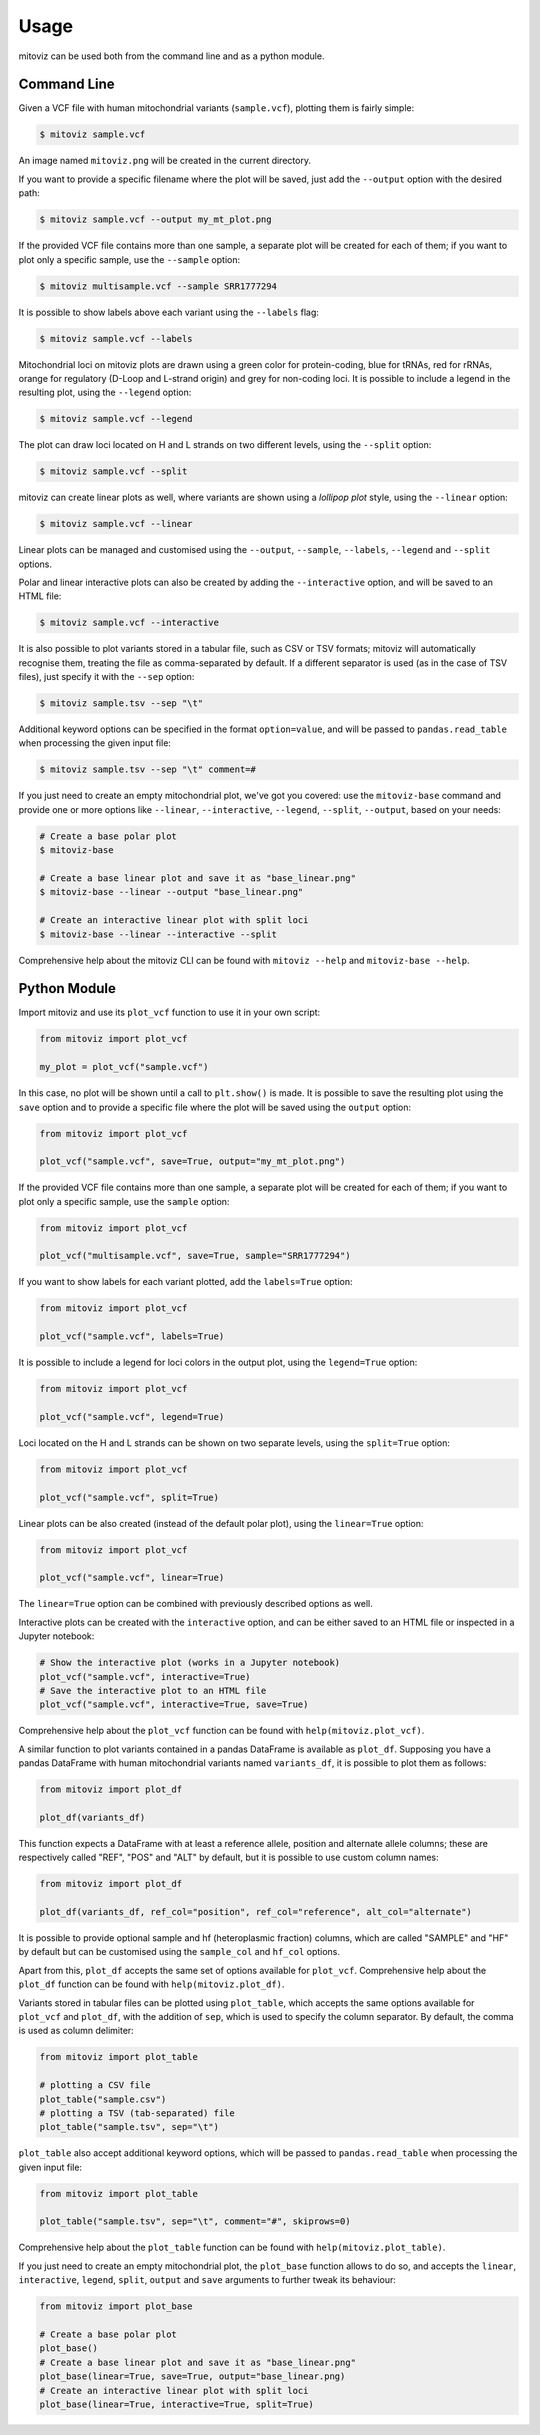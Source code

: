 =====
Usage
=====

mitoviz can be used both from the command line and as a python module.

Command Line
------------

Given a VCF file with human mitochondrial variants (``sample.vcf``), plotting them is fairly
simple:

.. code-block:: console

    $ mitoviz sample.vcf

An image named ``mitoviz.png`` will be created in the current directory.

If you want to provide a specific filename where the plot will be saved, just add the ``--output``
option with the desired path:

.. code-block:: console

    $ mitoviz sample.vcf --output my_mt_plot.png

If the provided VCF file contains more than one sample, a separate plot will be created for each
of them; if you want to plot only a specific sample, use the ``--sample`` option:

.. code-block:: console

    $ mitoviz multisample.vcf --sample SRR1777294

It is possible to show labels above each variant using the ``--labels`` flag:

.. code-block:: console

    $ mitoviz sample.vcf --labels

Mitochondrial loci on mitoviz plots are drawn using a green color for protein-coding, blue for
tRNAs, red for rRNAs, orange for regulatory (D-Loop and L-strand origin) and grey for non-coding
loci. It is possible to include a legend in the
resulting plot, using the ``--legend`` option:

.. code-block:: console

    $ mitoviz sample.vcf --legend

The plot can draw loci located on H and L strands on two different levels, using the ``--split``
option:

.. code-block:: console

    $ mitoviz sample.vcf --split

mitoviz can create linear plots as well, where variants are shown using a *lollipop plot* style,
using the ``--linear`` option:

.. code-block:: console

    $ mitoviz sample.vcf --linear

Linear plots can be managed and customised using the ``--output``, ``--sample``, ``--labels``,
``--legend`` and ``--split`` options.

Polar and linear interactive plots can also be created by adding the ``--interactive`` option, and
will be saved to an HTML file:

.. code-block:: console

    $ mitoviz sample.vcf --interactive

It is also possible to plot variants stored in a tabular file, such as CSV or TSV formats; mitoviz
will automatically recognise them, treating the file as comma-separated by default. If a different
separator is used (as in the case of TSV files), just specify it with the ``--sep`` option:

.. code-block:: console

    $ mitoviz sample.tsv --sep "\t"

Additional keyword options can be specified in the format ``option=value``, and will be passed to
``pandas.read_table`` when processing the given input file:

.. code-block:: console

    $ mitoviz sample.tsv --sep "\t" comment=#

If you just need to create an empty mitochondrial plot, we've got you covered: use the
``mitoviz-base`` command and provide one or more options like ``--linear``, ``--interactive``,
``--legend``, ``--split``, ``--output``, based on your needs:

.. code-block:: console

    # Create a base polar plot
    $ mitoviz-base

    # Create a base linear plot and save it as "base_linear.png"
    $ mitoviz-base --linear --output "base_linear.png"

    # Create an interactive linear plot with split loci
    $ mitoviz-base --linear --interactive --split


Comprehensive help about the mitoviz CLI can be found with ``mitoviz --help`` and
``mitoviz-base --help``.

Python Module
-------------

Import mitoviz and use its ``plot_vcf`` function to use it in your own script:

.. code-block:: python

    from mitoviz import plot_vcf

    my_plot = plot_vcf("sample.vcf")

In this case, no plot will be shown until a call to ``plt.show()`` is made. It is possible to
save the resulting plot using the ``save`` option and to provide a specific file where the plot will be
saved using the ``output`` option:

.. code-block:: python

    from mitoviz import plot_vcf

    plot_vcf("sample.vcf", save=True, output="my_mt_plot.png")

If the provided VCF file contains more than one sample, a separate plot will be created for each
of them; if you want to plot only a specific sample, use the ``sample`` option:

.. code-block:: python

    from mitoviz import plot_vcf

    plot_vcf("multisample.vcf", save=True, sample="SRR1777294")

If you want to show labels for each variant plotted, add the ``labels=True`` option:

.. code-block:: python

    from mitoviz import plot_vcf

    plot_vcf("sample.vcf", labels=True)

It is possible to include a legend for loci colors in the output plot, using the ``legend=True``
option:

.. code-block:: python

    from mitoviz import plot_vcf

    plot_vcf("sample.vcf", legend=True)

Loci located on the H and L strands can be shown on two separate levels, using the ``split=True``
option:

.. code-block:: python

    from mitoviz import plot_vcf

    plot_vcf("sample.vcf", split=True)

Linear plots can be also created (instead of the default polar plot), using the ``linear=True``
option:

.. code-block:: python

    from mitoviz import plot_vcf

    plot_vcf("sample.vcf", linear=True)

The ``linear=True`` option can be combined with previously described options as well.

Interactive plots can be created with the ``interactive`` option, and can be either saved to an
HTML file or inspected in a Jupyter notebook:

.. code-block:: python

    # Show the interactive plot (works in a Jupyter notebook)
    plot_vcf("sample.vcf", interactive=True)
    # Save the interactive plot to an HTML file
    plot_vcf("sample.vcf", interactive=True, save=True)

Comprehensive help about the ``plot_vcf`` function can be found with ``help(mitoviz.plot_vcf)``.

A similar function to plot variants contained in a pandas DataFrame is available as ``plot_df``.
Supposing you have a pandas DataFrame with human mitochondrial variants named ``variants_df``, it
is possible to plot them as follows:

.. code-block:: python

    from mitoviz import plot_df

    plot_df(variants_df)

This function expects a DataFrame with at least a reference allele, position and alternate allele
columns; these are respectively called "REF", "POS" and "ALT" by default, but it is possible to
use custom column names:

.. code-block:: python

    from mitoviz import plot_df

    plot_df(variants_df, ref_col="position", ref_col="reference", alt_col="alternate")

It is possible to provide optional sample and hf (heteroplasmic fraction) columns, which are called
"SAMPLE" and "HF" by default but can be customised using the ``sample_col`` and ``hf_col`` options.

Apart from this, ``plot_df`` accepts the same set of options available for ``plot_vcf``.
Comprehensive help about the ``plot_df`` function can be found with ``help(mitoviz.plot_df)``.

Variants stored in tabular files can be plotted using ``plot_table``, which accepts the same
options available for ``plot_vcf`` and ``plot_df``, with the addition of ``sep``, which is used to
specify the column separator. By default, the comma is used as column delimiter:

.. code-block:: python

    from mitoviz import plot_table

    # plotting a CSV file
    plot_table("sample.csv")
    # plotting a TSV (tab-separated) file
    plot_table("sample.tsv", sep="\t")

``plot_table`` also accept additional keyword options, which will be passed to ``pandas.read_table``
when processing the given input file:

.. code-block:: python

    from mitoviz import plot_table

    plot_table("sample.tsv", sep="\t", comment="#", skiprows=0)


Comprehensive help about the ``plot_table`` function can be found with ``help(mitoviz.plot_table)``.

If you just need to create an empty mitochondrial plot, the ``plot_base`` function allows to do so,
and accepts the ``linear``, ``interactive``, ``legend``, ``split``, ``output`` and ``save``
arguments to further tweak its behaviour:

.. code-block:: python

    from mitoviz import plot_base

    # Create a base polar plot
    plot_base()
    # Create a base linear plot and save it as "base_linear.png"
    plot_base(linear=True, save=True, output="base_linear.png)
    # Create an interactive linear plot with split loci
    plot_base(linear=True, interactive=True, split=True)

